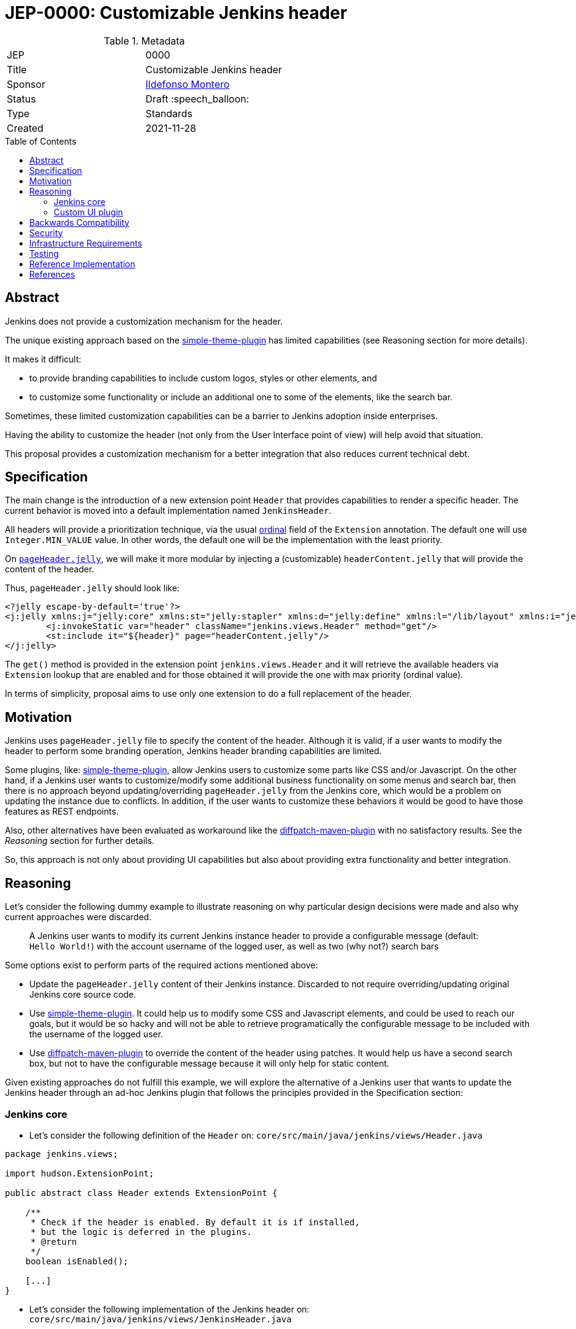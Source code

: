 = JEP-0000: Customizable Jenkins header
:toc: preamble
:toclevels: 3
ifdef::env-github[]
:tip-caption: :bulb:
:note-caption: :information_source:
:important-caption: :heavy_exclamation_mark:
:caution-caption: :fire:
:warning-caption: :warning:
endif::[]

.Metadata
[cols="2"]
|===
| JEP
| 0000

| Title
| Customizable Jenkins header

| Sponsor
| link:https://github.com/imonteroperez[Ildefonso Montero]

// Use the script `set-jep-status <jep-number> <status>` to update the status.
| Status
| Draft :speech_balloon:

| Type
| Standards

| Created
| 2021-11-28

//
//
// Uncomment if there is an associated placeholder JIRA issue.
//| JIRA
//| :bulb: link:https://issues.jenkins-ci.org/browse/JENKINS-nnnnn[JENKINS-nnnnn] :bulb:
//
//
// Uncomment if there will be a BDFL delegate for this JEP.
//| BDFL-Delegate
//| :bulb: Link to github user page :bulb:
//
//
// Uncomment if discussion will occur in forum other than jenkinsci-dev@ mailing list.
//| Discussions-To
//| :bulb: Link to where discussion and final status announcement will occur :bulb:
//
//
// Uncomment if this JEP depends on one or more other JEPs.
//| Requires
//| :bulb: JEP-NUMBER, JEP-NUMBER... :bulb:
//
//
// Uncomment and fill if this JEP is rendered obsolete by a later JEP
//| Superseded-By
//| :bulb: JEP-NUMBER :bulb:
//
//
// Uncomment when this JEP status is set to Accepted, Rejected or Withdrawn.
//| Resolution
//| :bulb: Link to relevant post in the jenkinsci-dev@ mailing list archives :bulb:

|===

== Abstract

Jenkins does not provide a customization mechanism for the header.

The unique existing approach based on the https://plugins.jenkins.io/simple-theme-plugin/[simple-theme-plugin] has limited capabilities (see Reasoning section for more details).

It makes it difficult:

* to provide branding capabilities to include custom logos, styles or other elements, and
* to customize some functionality or include an additional one to some of the elements, like the search bar.

Sometimes, these limited customization capabilities can be a barrier to Jenkins adoption inside enterprises.

Having the ability to customize the header (not only from the User Interface point of view) will help avoid that situation.

This proposal provides a customization mechanism for a better integration that also reduces current technical debt.

== Specification

The main change is the introduction of a new extension point `Header` that provides capabilities to render a specific header.
The current behavior is moved into a default implementation named `JenkinsHeader`.

All headers will provide a prioritization technique, via the usual link:https://javadoc.jenkins-ci.org/hudson/Extension.html#ordinal--[ordinal] field of the `Extension` annotation.
The default one will use `Integer.MIN_VALUE` value.
In other words, the default one will be the implementation with the least priority.


On https://github.com/jenkinsci/jenkins/blob/09f0269e87625491d7d897ba0e878a1f7fa31de4/core/src/main/resources/lib/layout/pageHeader.jelly[`pageHeader.jelly`], we will make it more modular by injecting a (customizable) `headerContent.jelly` that will provide the content of the header.

Thus, `pageHeader.jelly` should look like:

```xml
<?jelly escape-by-default='true'?>
<j:jelly xmlns:j="jelly:core" xmlns:st="jelly:stapler" xmlns:d="jelly:define" xmlns:l="/lib/layout" xmlns:i="jelly:fmt" xmlns:x="jelly:xml">
	<j:invokeStatic var="header" className="jenkins.views.Header" method="get"/>
	<st:include it="${header}" page="headerContent.jelly"/>
</j:jelly>
```

The `get()` method is provided in the extension point `jenkins.views.Header` and it will retrieve the available headers via `Extension` lookup that are enabled and for those obtained it will provide the one with max priority (ordinal value).

In terms of simplicity, proposal aims to use only one extension to do a full replacement of the header.

== Motivation

Jenkins uses `pageHeader.jelly` file to specify the content of the header. Although it is valid, if a user wants to modify the header to perform some branding operation, Jenkins header branding capabilities are limited.

Some plugins, like: https://plugins.jenkins.io/simple-theme-plugin/[simple-theme-plugin], allow Jenkins users to customize some parts like CSS and/or Javascript.
On the other hand, if a Jenkins user wants to customize/modify some additional business functionality on some menus and search bar, then there is no approach beyond updating/overriding `pageHeader.jelly` from the Jenkins core, which would be a problem on updating the instance due to conflicts.
In addition, if the user wants to customize these behaviors it would be good to have those features as REST endpoints.

Also, other alternatives have been evaluated as workaround like the https://github.com/stephenc/diffpatch-maven-plugin[diffpatch-maven-plugin] with no satisfactory results. See the _Reasoning_ section for further details.

So, this approach is not only about providing UI capabilities but also about providing extra functionality and better integration.

== Reasoning

Let's consider the following dummy example to illustrate reasoning on why particular design decisions were made and also why current approaches were discarded.

> A Jenkins user wants to modify its current Jenkins instance header to provide a configurable message (default: `Hello World!`) with the account username of the logged user, as well as two (why not?) search bars

Some options exist to perform parts of the required actions mentioned above:

* Update the `pageHeader.jelly` content of their Jenkins instance.
  Discarded to not require overriding/updating original Jenkins core source code.
* Use https://plugins.jenkins.io/simple-theme-plugin/[simple-theme-plugin]. It could help us to modify some CSS and Javascript elements, and could be used to reach our goals, but it would be so hacky and will not be able to retrieve programatically the configurable message to be included with the username of the logged user.
* Use https://github.com/stephenc/diffpatch-maven-plugin[diffpatch-maven-plugin] to override the content of the header using patches. It would help us have a second search box, but not to have the configurable message because it will only help for static content.

Given existing approaches do not fulfill this example, we will explore the alternative of a Jenkins user that wants to update the Jenkins header through an ad-hoc Jenkins plugin that follows the principles provided in the Specification section:

=== Jenkins core

* Let’s consider the following definition of the `Header` on: `core/src/main/java/jenkins/views/Header.java`

[source,java]
----
package jenkins.views;

import hudson.ExtensionPoint;

public abstract class Header extends ExtensionPoint {

    /**
     * Check if the header is enabled. By default it is if installed,
     * but the logic is deferred in the plugins.
     * @return
     */
    boolean isEnabled();

    [...]
}
----

* Let’s consider the following implementation of the Jenkins header on: `core/src/main/java/jenkins/views/JenkinsHeader.java`

[source,java]
----
package jenkins.views;

import hudson.Extension;

@Extension(ordinal = Integer.MIN_VALUE)
public class JenkinsHeader extends Header {

    @Override
    public boolean isEnabled() {
        return true;
    }
    [...]
}
----

* As mentioned before, method `get()` from `Header` will retrieve the available headers via `Extension` lookup that are enabled and for those obtained it will provide the one with max priority (ordinal value)

[source,java]
----
    [...]
    @Restricted(NoExternalUse.class)
    public static Header get() {
        Optional<Header> header = ExtensionList.lookup(Header.class).stream().filter(Header::isEnabled).findFirst();
        return header.orElseGet(() -> new JenkinsHeader());
    }
----

* Once we launch Jenkins with the proposed changes on the core, we will obtain the expected/current header working without any issue

=== Custom UI plugin

* Create a new plugin following the usual procedure
* Provide an implementation of the custom Header (e.g: `src/main/java/org/jenkinsci/plugins/custom/header/CustomHeader.java`)

[source,java]
----
[...]
@Extension(ordinal = 100)
public class CustomHeader extends Header {

    @Override
    public boolean isEnabled() {
        // Disable/enable the header based on an ENV var and/or system property
        boolean isDisabled = System.getProperty(CustomHeader.class.getName() + ".disable") != null ?
                "true".equalsIgnoreCase(System.getProperty(CustomHeader.class.getName() + ".disable")) :
                "true".equalsIgnoreCase(System.getenv("CUSTOM_HEADER_DISABLE"));
        return !isDisabled;
    }
}
----

* Provide a method in the custom header to retrieve the label which will be with the username. Current code is just an example, but the label could be obtained from the https://javadoc.jenkins.io/jenkins/model/GlobalConfiguration.html[GlobalConfiguration].

[source,java]
----
    public static String getHeaderLabel(){
        // This label content could be retrieved programatically. Not coded in aims of simplicity.
        return "Hello World!";
    }
----

* Provide the jelly file to override the `headerContent`. For that purpose, use the common location convention. For the previous example: `src/main/resources/org/jenkinsci/plugins/custom/header/CustomHeader/`. Retrieve the customizable label to be rendered with the username on the `headerContent` file.

```xml
<j:invokeStatic var="label" className="org.jenkinsci.plugins.custom.header.CustomHeader" method="getHeaderLabel"/>
<span class="hidden-xs hidden-sm">${label}—${userName}</span>
```

* See the sample implementation provided in the Reference Implementation section.

== Backwards Compatibility

Given this proposal relies on replacement/injection of the `pageHeader` and `headerContent` and the content of that source relies also on UI elements (CSS identifiers, Javascript, etc.) backward compatibility cannot be guaranteed (as happens with themes - documented as https://www.jenkins.io/doc/book/managing/ui-themes/#themes-support-policy[no API compatibility]).

To deal with these incompatibilities:

* Consider to place all your required CSS and Javascript code inside your custom plugins if you are going to do a complete refactor of the header.
* Consider to be up-to-date with the latest sources/updates on the `headerContent` in case you were doing minimal changes through your custom header plugin.

== Security

No specific security considerations

== Infrastructure Requirements

No impact on the Jenkins project infrastructure

== Testing

To write tests specific to the header (also using a patched core via https://github.com/stephenc/diffpatch-maven-plugin[diffpatch-maven-plugin] are currently difficult. Proposed solution will solve these issues: if a customized header is an extension in a plugin then having this plugin on your test classpath will suffice to let UI tests run in the expected way, regardless of core provenance.

== Reference Implementation

* Proposed changes on Jenkins core: https://github.com/jenkinsci/jenkins/pull/5909
* Prototype of a https://github.com/imonteroperez/custom-header-plugin[Custom Header plugin]. This plugin is modifying the current Jenkins header including an extra search box (just for clarification purposes).

== References

Relevant data

* jenkins-dev: https://groups.google.com/g/jenkinsci-dev/c/1tDvSioCaF0
* Jenkins UX SIG meeting Nov 24: https://docs.google.com/document/d/1QttPwdimNP_120JukigKsRuBvMr34KZhVfsbgq1HFLM/edit#